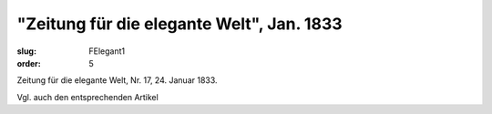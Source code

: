 "Zeitung für die elegante Welt", Jan. 1833
==========================================

:slug: FElegant1
:order: 5

Zeitung für die elegante Welt, Nr. 17, 24. Januar 1833.

Vgl. auch den entsprechenden Artikel
